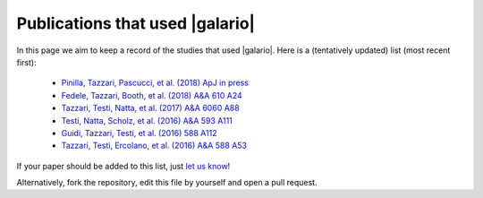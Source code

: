 ================================
Publications that used |galario|
================================

In this page we aim to keep a record of the studies that used |galario|.
Here is a (tentatively updated) list (most recent first):

 - `Pinilla, Tazzari, Pascucci, et al. (2018) ApJ in press <https://ui.adsabs.harvard.edu/#abs/2018arXiv180407301P>`_
 - `Fedele, Tazzari, Booth, et al. (2018) A&A 610 A24 <https://ui.adsabs.harvard.edu/#abs/2018A&A...610A..24F>`_
 - `Tazzari, Testi, Natta, et al. (2017) A&A 6060 A88 <https://ui.adsabs.harvard.edu/#abs/2017A&A...606A..88T>`_
 - `Testi, Natta, Scholz, et al. (2016) A&A 593 A111 <https://ui.adsabs.harvard.edu/#abs/2016A%26A...593A.111T>`_
 - `Guidi, Tazzari, Testi, et al. (2016) 588 A112 <https://ui.adsabs.harvard.edu/#abs/2016A&A...588A.112G>`_
 - `Tazzari, Testi, Ercolano, et al. (2016) A&A 588 A53 <https://ui.adsabs.harvard.edu/#abs/2016A&A...588A..53T>`_

If your paper should be added to this list, just `let us know <mtazzari@ast.cam.ac.uk>`_!

Alternatively, fork the repository, edit this file by yourself and open a pull request.